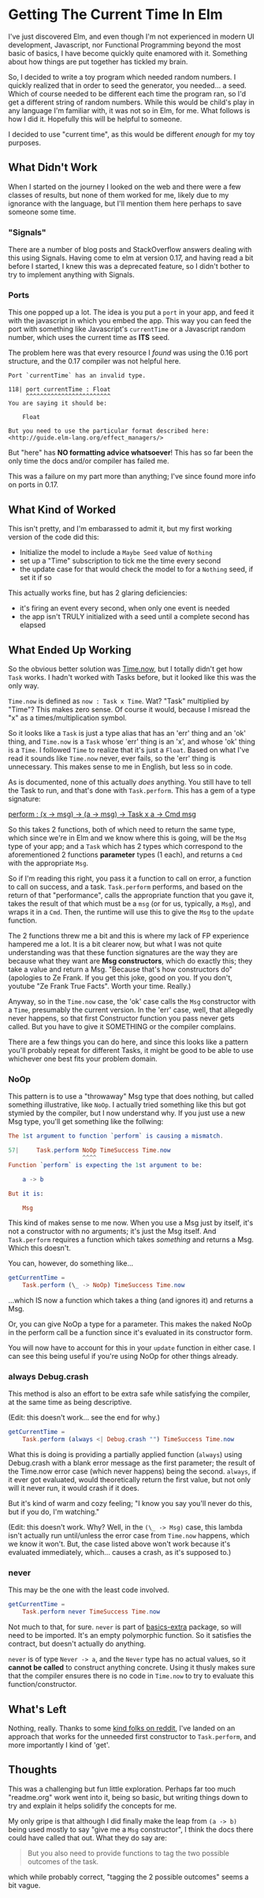 #+OPTIONS: toc:nil

* Getting The Current Time In Elm

I've just discovered Elm, and even though I'm not experienced in modern UI development,
Javascript, nor Functional Programming beyond the most basic of basics, I have become
quickly quite enamored with it.  Something about how things are put together has tickled
my brain.

So, I decided to write a toy program which needed random numbers. I quickly realized that
in order to seed the generator, you needed... a seed. Which of course needed to be
different each time the program ran, so I'd get a different string of random numbers.
While this would be child's play in any language I'm familiar with, it was not so in Elm,
for me.  What follows is how I did it.  Hopefully this will be helpful to someone.

I decided to use "current time", as this would be different /enough/ for my toy purposes.

** What Didn't Work
When I started on the journey I looked on the web and there were a few classes of results,
but none of them worked for me, likely due to my ignorance with the language, but I'll
mention them here perhaps to save someone some time.

*** "Signals"
There are a number of blog posts and StackOverflow answers dealing with this using
Signals.  Having come to elm at version 0.17, and having read a bit before I started, I
knew this was a deprecated feature, so I didn't bother to try to implement anything with
Signals.

*** Ports
This one popped up a lot. The idea is you put a ~port~ in your app, and feed it with the
javascript in which you embed the app. This way you can feed the port with something like
Javascript's ~currentTime~ or a Javascript random number, which uses the current time as
*ITS* seed.

The problem here was that every resource I /found/ was using the 0.16 port structure, and
the 0.17 compiler was not helpful here.

#+BEGIN_SRC 
Port `currentTime` has an invalid type.

118| port currentTime : Float
     ^^^^^^^^^^^^^^^^^^^^^^^^
You are saying it should be:

    Float

But you need to use the particular format described here:
<http://guide.elm-lang.org/effect_managers/>
#+END_SRC

But "here" has *NO formatting advice whatsoever*! This has so far been the only time the
docs and/or compiler has failed me.

This was a failure on my part more than anything; I've since found more info on ports in
0.17. 

** What Kind of Worked
This isn't pretty, and I'm embarassed to admit it, but my first working version of the
code did this:

- Initialize the model to include a ~Maybe Seed~ value of ~Nothing~
- set up a "Time" subscription to tick me the time every second
- the update case for that would check the model to for a ~Nothing~ seed, if set it if so
  
This actually works fine, but has 2 glaring deficiencies:
- it's firing an event every second, when only one event is needed
- the app isn't TRULY initialized with a seed until a complete second has elapsed

** What Ended Up Working
So the obvious better solution was [[http://package.elm-lang.org/packages/elm-lang/core/4.0.5/Time#now][Time.now]], but I totally didn't get how ~Task~ works.
I hadn't worked with Tasks before, but it looked like this was the only way. 

~Time.now~ is defined as ~now : Task x Time~. Wat? "Task" multiplied by "Time"? This makes
zero sense. Of course it would, because I misread the "x" as a times/multiplication
symbol.

So it looks like a ~Task~ is just a type alias that has an 'err' thing and an 'ok' thing,
and ~Time.now~ is a ~Task~ whose 'err' thing is an 'x', and whose 'ok' thing is a ~Time~.
I followed ~Time~ to realize that it's just a ~Float~.  Based on what I've read it sounds
like ~Time.now~ never, ever fails, so the 'err' thing is unnecessary.  This makes sense to
me in English, but less so in code.

As is documented, none of this actually /does/ anything.  You still have to tell the Task
to run, and that's done with ~Task.perform~.  This has a gem of a type signature:

[[http://package.elm-lang.org/packages/elm-lang/core/4.0.5/Task#perform][perform : (x -> msg) -> (a -> msg) -> Task x a -> Cmd msg]]

So this takes 2 functions, both of which need to return the same type, which since we're
in Elm and we know where this is going, will be the ~Msg~ type of your app; and a ~Task~
which has 2 types which correspond to the aforementioned 2 functions *parameter* types (1
each), and returns a ~Cmd~ with the appropriate ~Msg~.  

So if I'm reading this right, you pass it a function to call on error, a function to call
on success, and a task. ~Task.perform~ performs, and based on the return of that
"performance", calls the appropriate function that you gave it, takes the result of that
which must be a ~msg~ (or for us, typically, a ~Msg~), and wraps it in a ~Cmd~. Then, the
runtime will use this to give the ~Msg~ to the ~update~ function.

The 2 functions threw me a bit and this is where my lack of FP experience hampered me a
lot. It is a bit clearer now, but what I was not quite understanding was that these
function signatures are the way they are because what they want are *Msg constructors*,
which do exactly this; they take a value and return a Msg.  "Because that's how
constructors do" (apologies to Ze Frank.  If you get this joke, good on you.  If you
don't, youtube "Ze Frank True Facts".  Worth your time.  Really.)

Anyway, so in the ~Time.now~ case, the 'ok' case calls the ~Msg~ constructor with a
~Time~, presumably the current version.   In the 'err' case, well, that allegedly never
happens, so that first Constructor function you pass never gets called.  But you have to
give it SOMETHING or the compiler complains.  

There are a few things you can do here, and since this looks like a pattern you'll
probably repeat for different Tasks, it might be good to be able to use whichever one best
fits your problem domain.

*** NoOp
This pattern is to use a "throwaway" Msg type that does nothing, but called something
illustrative, like ~NoOp~. I actually tried something like this but got stymied by the
compiler, but I now understand why.  If you just use a new Msg type, you'll get something
like the follwing:
#+BEGIN_SRC elm
The 1st argument to function `perform` is causing a mismatch.

57|     Task.perform NoOp TimeSuccess Time.now
                     ^^^^
Function `perform` is expecting the 1st argument to be:

    a -> b

But it is:

    Msg
#+END_SRC

This kind of makes sense to me now. When you use a Msg just by itself, it's not a
constructor with no arguments; it's just the Msg itself. And ~Task.perform~ requires a
function which takes /something/ and returns a Msg. Which this doesn't.

You can, however, do something like...

#+BEGIN_SRC elm
getCurrentTime =
    Task.perform (\_ -> NoOp) TimeSuccess Time.now
#+END_SRC

...which IS now a function which takes a thing (and ignores it) and returns a Msg.  

Or, you can give NoOp a type for a parameter.  This makes the naked NoOp in the perform
call be a function since it's evaluated in its constructor form.

You will now have to account for this in your ~update~ function in either case.  I can see
this being useful if you're using NoOp for other things already.

*** always Debug.crash
This method is also an effort to be extra safe while satisfying the compiler, at the same
time as being descriptive.

(Edit: this doesn't work...  see the end for why.)

#+BEGIN_SRC elm
getCurrentTime =
    Task.perform (always <| Debug.crash "") TimeSuccess Time.now
#+END_SRC

What this is doing is providing a partially applied function (~always~) using Debug.crash
with a blank error message as the first parameter; the result of the Time.now error case
(which never happens) being the second.  ~always~, if it ever got evaluated, would theoretically
return the first value, but not only will it never run, it would crash if it does.

But it's kind of warm and cozy feeling; "I know you say you'll never do this, but if you
do, I'm watching."

(Edit: this doesn't work.  Why?  Well, in the ~(\_ -> Msg)~ case, this lambda isn't
actually run until/unless the error case from ~Time.now~ happens, which we know it won't.
But, the case listed above won't work because it's evaluated immediately, which... causes
a crash, as it's supposed to.)

*** never
This may be the one with the least code involved.

#+BEGIN_SRC elm
getCurrentTime =
    Task.perform never TimeSuccess Time.now
#+END_SRC

Not much to that, for sure. ~never~ is part of [[http://package.elm-lang.org/packages/elm-community/basics-extra/1.1.0/Basics-Extra][basics-extra]] package, so will need to be
imported. It's an empty polymorphic function. So it satisfies the contract, but doesn't
actually do anything.

~never~ is of type ~Never -> a~, and the ~Never~ type has no actual values, so it *cannot
be called* to construct anything concrete.  Using it thusly makes sure that the compiler
ensures there is no code in ~Time.now~ to try to evaluate this function/constructor.



** What's Left

Nothing, really.  Thanks to some [[https://www.reddit.com/r/elm/comments/4xhgxn/getting_the_current_time_in_elm/][kind folks on reddit]], I've landed on an approach that
works for the unneeded first constructor to ~Task.perform~, and more importantly I kind of
'get'. 

** Thoughts

This was a challenging but fun little exploration.  Perhaps far too much "readme.org" work
went into it, being so basic, but writing things down to try and explain it helps solidify
the concepts for me.

My only gripe is that although I did finally make the leap from ~(a -> b)~ being used
mostly to say "give me a ~Msg~ constructor", I think the docs there could have called that
out.  What they do say are:
#+BEGIN_QUOTE
But you also need to provide functions to tag the two possible outcomes of the task.
#+END_QUOTE
which while probably correct, "tagging the 2 possible outcomes" seems a bit vague.
